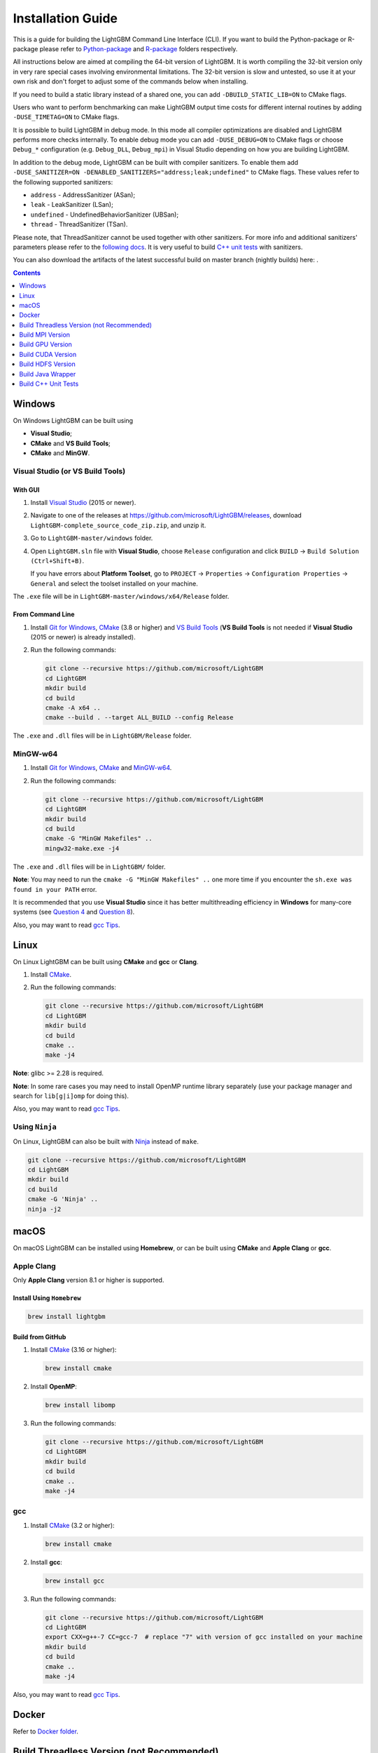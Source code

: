 Installation Guide
==================

This is a guide for building the LightGBM Command Line Interface (CLI). If you want to build the Python-package or R-package please refer to `Python-package`_ and `R-package`_ folders respectively.

All instructions below are aimed at compiling the 64-bit version of LightGBM.
It is worth compiling the 32-bit version only in very rare special cases involving environmental limitations.
The 32-bit version is slow and untested, so use it at your own risk and don't forget to adjust some of the commands below when installing.

If you need to build a static library instead of a shared one, you can add ``-DBUILD_STATIC_LIB=ON`` to CMake flags.

Users who want to perform benchmarking can make LightGBM output time costs for different internal routines by adding ``-DUSE_TIMETAG=ON`` to CMake flags.

It is possible to build LightGBM in debug mode. In this mode all compiler optimizations are disabled and LightGBM performs more checks internally. To enable debug mode you can add ``-DUSE_DEBUG=ON`` to CMake flags or choose ``Debug_*`` configuration (e.g. ``Debug_DLL``, ``Debug_mpi``) in Visual Studio depending on how you are building LightGBM.

.. _sanitizers:

In addition to the debug mode, LightGBM can be built with compiler sanitizers.
To enable them add ``-DUSE_SANITIZER=ON -DENABLED_SANITIZERS="address;leak;undefined"`` to CMake flags.
These values refer to the following supported sanitizers:

- ``address`` - AddressSanitizer (ASan);
- ``leak`` - LeakSanitizer (LSan);
- ``undefined`` - UndefinedBehaviorSanitizer (UBSan);
- ``thread`` - ThreadSanitizer (TSan).

Please note, that ThreadSanitizer cannot be used together with other sanitizers.
For more info and additional sanitizers' parameters please refer to the `following docs`_.
It is very useful to build `C++ unit tests <#build-c-unit-tests>`__ with sanitizers.

.. _nightly-builds:

You can also download the artifacts of the latest successful build on master branch (nightly builds) here: |download artifacts|.

.. contents:: **Contents**
    :depth: 1
    :local:
    :backlinks: none

Windows
~~~~~~~

On Windows LightGBM can be built using

- **Visual Studio**;

- **CMake** and **VS Build Tools**;

- **CMake** and **MinGW**.

Visual Studio (or VS Build Tools)
^^^^^^^^^^^^^^^^^^^^^^^^^^^^^^^^^

With GUI
********

1. Install `Visual Studio`_ (2015 or newer).

2. Navigate to one of the releases at https://github.com/microsoft/LightGBM/releases, download ``LightGBM-complete_source_code_zip.zip``, and unzip it.

3. Go to ``LightGBM-master/windows`` folder.

4. Open ``LightGBM.sln`` file with **Visual Studio**, choose ``Release`` configuration and click ``BUILD`` -> ``Build Solution (Ctrl+Shift+B)``.

   If you have errors about **Platform Toolset**, go to ``PROJECT`` -> ``Properties`` -> ``Configuration Properties`` -> ``General`` and select the toolset installed on your machine.

The ``.exe`` file will be in ``LightGBM-master/windows/x64/Release`` folder.

From Command Line
*****************

1. Install `Git for Windows`_, `CMake`_ (3.8 or higher) and `VS Build Tools`_ (**VS Build Tools** is not needed if **Visual Studio** (2015 or newer) is already installed).

2. Run the following commands:

   .. code:: console

     git clone --recursive https://github.com/microsoft/LightGBM
     cd LightGBM
     mkdir build
     cd build
     cmake -A x64 ..
     cmake --build . --target ALL_BUILD --config Release

The ``.exe`` and ``.dll`` files will be in ``LightGBM/Release`` folder.

MinGW-w64
^^^^^^^^^

1. Install `Git for Windows`_, `CMake`_ and `MinGW-w64`_.

2. Run the following commands:

   .. code:: console

     git clone --recursive https://github.com/microsoft/LightGBM
     cd LightGBM
     mkdir build
     cd build
     cmake -G "MinGW Makefiles" ..
     mingw32-make.exe -j4

The ``.exe`` and ``.dll`` files will be in ``LightGBM/`` folder.

**Note**: You may need to run the ``cmake -G "MinGW Makefiles" ..`` one more time if you encounter the ``sh.exe was found in your PATH`` error.

It is recommended that you use **Visual Studio** since it has better multithreading efficiency in **Windows** for many-core systems
(see `Question 4 <./FAQ.rst#i-am-using-windows-should-i-use-visual-studio-or-mingw-for-compiling-lightgbm>`__ and `Question 8 <./FAQ.rst#cpu-usage-is-low-like-10-in-windows-when-using-lightgbm-on-very-large-datasets-with-many-core-systems>`__).

Also, you may want to read `gcc Tips <./gcc-Tips.rst>`__.

Linux
~~~~~

On Linux LightGBM can be built using **CMake** and **gcc** or **Clang**.

1. Install `CMake`_.

2. Run the following commands:

   .. code:: sh

     git clone --recursive https://github.com/microsoft/LightGBM
     cd LightGBM
     mkdir build
     cd build
     cmake ..
     make -j4

**Note**: glibc >= 2.28 is required.

**Note**: In some rare cases you may need to install OpenMP runtime library separately (use your package manager and search for ``lib[g|i]omp`` for doing this).

Also, you may want to read `gcc Tips <./gcc-Tips.rst>`__.

Using ``Ninja``
^^^^^^^^^^^^^^^

On Linux, LightGBM can also be built with `Ninja <https://ninja-build.org/>`__ instead of ``make``.

.. code:: sh

     git clone --recursive https://github.com/microsoft/LightGBM
     cd LightGBM
     mkdir build
     cd build
     cmake -G 'Ninja' ..
     ninja -j2

macOS
~~~~~

On macOS LightGBM can be installed using **Homebrew**, or can be built using **CMake** and **Apple Clang** or **gcc**.

Apple Clang
^^^^^^^^^^^

Only **Apple Clang** version 8.1 or higher is supported.

Install Using ``Homebrew``
**************************

.. code:: sh

  brew install lightgbm

Build from GitHub
*****************

1. Install `CMake`_ (3.16 or higher):

   .. code:: sh

     brew install cmake

2. Install **OpenMP**:

   .. code:: sh

     brew install libomp

3. Run the following commands:

   .. code:: sh

     git clone --recursive https://github.com/microsoft/LightGBM
     cd LightGBM
     mkdir build
     cd build
     cmake ..
     make -j4

gcc
^^^

1. Install `CMake`_ (3.2 or higher):

   .. code:: sh

     brew install cmake

2. Install **gcc**:

   .. code:: sh

     brew install gcc

3. Run the following commands:

   .. code:: sh

     git clone --recursive https://github.com/microsoft/LightGBM
     cd LightGBM
     export CXX=g++-7 CC=gcc-7  # replace "7" with version of gcc installed on your machine
     mkdir build
     cd build
     cmake ..
     make -j4

Also, you may want to read `gcc Tips <./gcc-Tips.rst>`__.

Docker
~~~~~~

Refer to `Docker folder <https://github.com/microsoft/LightGBM/tree/master/docker>`__.

Build Threadless Version (not Recommended)
~~~~~~~~~~~~~~~~~~~~~~~~~~~~~~~~~~~~~~~~~~

The default build version of LightGBM is based on OpenMP.
You can build LightGBM without OpenMP support but it is **strongly not recommended**.

Windows
^^^^^^^

On Windows a version of LightGBM without OpenMP support can be built using

- **Visual Studio**;

- **CMake** and **VS Build Tools**;

- **CMake** and **MinGW**.

Visual Studio (or VS Build Tools)
*********************************

With GUI
--------

1. Install `Visual Studio`_ (2015 or newer).

2. Navigate to one of the releases at https://github.com/microsoft/LightGBM/releases, download ``LightGBM-complete_source_code_zip.zip``, and unzip it.

3. Go to ``LightGBM-master/windows`` folder.

4. Open ``LightGBM.sln`` file with **Visual Studio**.

5. Go to ``PROJECT`` -> ``Properties`` -> ``Configuration Properties`` -> ``C/C++`` -> ``Language`` and change the ``OpenMP Support`` property to ``No (/openmp-)``.

6. Get back to the project's main screen, then choose ``Release`` configuration and click ``BUILD`` -> ``Build Solution (Ctrl+Shift+B)``.

   If you have errors about **Platform Toolset**, go to ``PROJECT`` -> ``Properties`` -> ``Configuration Properties`` -> ``General`` and select the toolset installed on your machine.

The ``.exe`` file will be in ``LightGBM-master/windows/x64/Release`` folder.

From Command Line
-----------------

1. Install `Git for Windows`_, `CMake`_ (3.8 or higher) and `VS Build Tools`_ (**VS Build Tools** is not needed if **Visual Studio** (2015 or newer) is already installed).

2. Run the following commands:

   .. code:: console

     git clone --recursive https://github.com/microsoft/LightGBM
     cd LightGBM
     mkdir build
     cd build
     cmake -A x64 -DUSE_OPENMP=OFF ..
     cmake --build . --target ALL_BUILD --config Release

The ``.exe`` and ``.dll`` files will be in ``LightGBM/Release`` folder.

MinGW-w64
*********

1. Install `Git for Windows`_, `CMake`_ and `MinGW-w64`_.

2. Run the following commands:

   .. code:: console

     git clone --recursive https://github.com/microsoft/LightGBM
     cd LightGBM
     mkdir build
     cd build
     cmake -G "MinGW Makefiles" -DUSE_OPENMP=OFF ..
     mingw32-make.exe -j4

The ``.exe`` and ``.dll`` files will be in ``LightGBM/`` folder.

**Note**: You may need to run the ``cmake -G "MinGW Makefiles" -DUSE_OPENMP=OFF ..`` one more time if you encounter the ``sh.exe was found in your PATH`` error.

Linux
^^^^^

On Linux a version of LightGBM without OpenMP support can be built using **CMake** and **gcc** or **Clang**.

1. Install `CMake`_.

2. Run the following commands:

   .. code:: sh

     git clone --recursive https://github.com/microsoft/LightGBM
     cd LightGBM
     mkdir build
     cd build
     cmake -DUSE_OPENMP=OFF ..
     make -j4

**Note**: glibc >= 2.14 is required.

macOS
^^^^^

On macOS a version of LightGBM without OpenMP support can be built using **CMake** and **Apple Clang** or **gcc**.

Apple Clang
***********

Only **Apple Clang** version 8.1 or higher is supported.

1. Install `CMake`_ (3.16 or higher):

   .. code:: sh

     brew install cmake

2. Run the following commands:

   .. code:: sh

     git clone --recursive https://github.com/microsoft/LightGBM
     cd LightGBM
     mkdir build
     cd build
     cmake -DUSE_OPENMP=OFF ..
     make -j4

gcc
***

1. Install `CMake`_ (3.2 or higher):

   .. code:: sh

     brew install cmake

2. Install **gcc**:

   .. code:: sh

     brew install gcc

3. Run the following commands:

   .. code:: sh

     git clone --recursive https://github.com/microsoft/LightGBM
     cd LightGBM
     export CXX=g++-7 CC=gcc-7  # replace "7" with version of gcc installed on your machine
     mkdir build
     cd build
     cmake -DUSE_OPENMP=OFF ..
     make -j4

Build MPI Version
~~~~~~~~~~~~~~~~~

The default build version of LightGBM is based on socket. LightGBM also supports MPI.
`MPI`_ is a high performance communication approach with `RDMA`_ support.

If you need to run a distributed learning application with high performance communication, you can build the LightGBM with MPI support.

Windows
^^^^^^^

On Windows an MPI version of LightGBM can be built using

- **MS MPI** and **Visual Studio**;

- **MS MPI**, **CMake** and **VS Build Tools**.

With GUI
********

1. You need to install `MS MPI`_ first. Both ``msmpisdk.msi`` and ``msmpisetup.exe`` are needed.

2. Install `Visual Studio`_ (2015 or newer).

3. Navigate to one of the releases at https://github.com/microsoft/LightGBM/releases, download ``LightGBM-complete_source_code_zip.zip``, and unzip it.

4. Go to ``LightGBM-master/windows`` folder.

5. Open ``LightGBM.sln`` file with **Visual Studio**, choose ``Release_mpi`` configuration and click ``BUILD`` -> ``Build Solution (Ctrl+Shift+B)``.

   If you have errors about **Platform Toolset**, go to ``PROJECT`` -> ``Properties`` -> ``Configuration Properties`` -> ``General`` and select the toolset installed on your machine.

The ``.exe`` file will be in ``LightGBM-master/windows/x64/Release_mpi`` folder.

From Command Line
*****************

1. You need to install `MS MPI`_ first. Both ``msmpisdk.msi`` and ``msmpisetup.exe`` are needed.

2. Install `Git for Windows`_, `CMake`_ (3.8 or higher) and `VS Build Tools`_ (**VS Build Tools** is not needed if **Visual Studio** (2015 or newer) is already installed).

3. Run the following commands:

   .. code:: console

     git clone --recursive https://github.com/microsoft/LightGBM
     cd LightGBM
     mkdir build
     cd build
     cmake -A x64 -DUSE_MPI=ON ..
     cmake --build . --target ALL_BUILD --config Release

The ``.exe`` and ``.dll`` files will be in ``LightGBM/Release`` folder.

**Note**: Building MPI version by **MinGW** is not supported due to the miss of MPI library in it.

Linux
^^^^^

On Linux an MPI version of LightGBM can be built using **Open MPI**, **CMake** and **gcc** or **Clang**.

1. Install `Open MPI`_.

2. Install `CMake`_.

3. Run the following commands:

   .. code:: sh

     git clone --recursive https://github.com/microsoft/LightGBM
     cd LightGBM
     mkdir build
     cd build
     cmake -DUSE_MPI=ON ..
     make -j4

**Note**: glibc >= 2.14 is required.

**Note**: In some rare cases you may need to install OpenMP runtime library separately (use your package manager and search for ``lib[g|i]omp`` for doing this).

macOS
^^^^^

On macOS an MPI version of LightGBM can be built using **Open MPI**, **CMake** and **Apple Clang** or **gcc**.

Apple Clang
***********

Only **Apple Clang** version 8.1 or higher is supported.

1. Install `CMake`_ (3.16 or higher):

   .. code:: sh

     brew install cmake

2. Install **OpenMP**:

   .. code:: sh

     brew install libomp

3. Install **Open MPI**:

   .. code:: sh

     brew install open-mpi

4. Run the following commands:

   .. code:: sh

     git clone --recursive https://github.com/microsoft/LightGBM
     cd LightGBM
     mkdir build
     cd build
     cmake -DUSE_MPI=ON ..
     make -j4

gcc
***

1. Install `CMake`_ (3.2 or higher):

   .. code:: sh

     brew install cmake

2. Install **gcc**:

   .. code:: sh

     brew install gcc

3. Install **Open MPI**:

   .. code:: sh

     brew install open-mpi

4. Run the following commands:

   .. code:: sh

     git clone --recursive https://github.com/microsoft/LightGBM
     cd LightGBM
     export CXX=g++-7 CC=gcc-7  # replace "7" with version of gcc installed on your machine
     mkdir build
     cd build
     cmake -DUSE_MPI=ON ..
     make -j4

Build GPU Version
~~~~~~~~~~~~~~~~~

Linux
^^^^^

On Linux a GPU version of LightGBM (``device_type=gpu``) can be built using **OpenCL**, **Boost**, **CMake** and **gcc** or **Clang**.

The following dependencies should be installed before compilation:

-  **OpenCL** 1.2 headers and libraries, which is usually provided by GPU manufacture.

   The generic OpenCL ICD packages (for example, Debian package ``ocl-icd-libopencl1`` and ``ocl-icd-opencl-dev``) can also be used.

-  **libboost** 1.56 or later (1.61 or later is recommended).

   We use Boost.Compute as the interface to GPU, which is part of the Boost library since version 1.61. However, since we include the source code of Boost.Compute as a submodule, we only require the host has Boost 1.56 or later installed. We also use Boost.Align for memory allocation. Boost.Compute requires Boost.System and Boost.Filesystem to store offline kernel cache.

   The following Debian packages should provide necessary Boost libraries: ``libboost-dev``, ``libboost-system-dev``, ``libboost-filesystem-dev``.

-  **CMake** 3.2 or later.

To build LightGBM GPU version, run the following commands:

.. code:: sh

  git clone --recursive https://github.com/microsoft/LightGBM
  cd LightGBM
  mkdir build
  cd build
  cmake -DUSE_GPU=1 ..
  # if you have installed NVIDIA CUDA to a customized location, you should specify paths to OpenCL headers and library like the following:
  # cmake -DUSE_GPU=1 -DOpenCL_LIBRARY=/usr/local/cuda/lib64/libOpenCL.so -DOpenCL_INCLUDE_DIR=/usr/local/cuda/include/ ..
  make -j4

**Note**: glibc >= 2.14 is required.

**Note**: In some rare cases you may need to install OpenMP runtime library separately (use your package manager and search for ``lib[g|i]omp`` for doing this).

Windows
^^^^^^^

On Windows a GPU version of LightGBM (``device_type=gpu``) can be built using **OpenCL**, **Boost**, **CMake** and **VS Build Tools** or **MinGW**.

If you use **MinGW**, the build procedure is similar to the build on Linux. Refer to `GPU Windows Compilation <./GPU-Windows.rst>`__ to get more details.

Following procedure is for the **MSVC** (Microsoft Visual C++) build.

1. Install `Git for Windows`_, `CMake`_ (3.8 or higher) and `VS Build Tools`_ (**VS Build Tools** is not needed if **Visual Studio** (2015 or newer) is installed).

2. Install **OpenCL** for Windows. The installation depends on the brand (NVIDIA, AMD, Intel) of your GPU card.

   - For running on Intel, get `Intel SDK for OpenCL`_.

   - For running on AMD, get AMD APP SDK.

   - For running on NVIDIA, get `CUDA Toolkit`_.

   Further reading and correspondence table: `GPU SDK Correspondence and Device Targeting Table <./GPU-Targets.rst>`__.

3. Install `Boost Binaries`_.

   **Note**: Match your Visual C++ version:

   Visual Studio 2015 -> ``msvc-14.0-64.exe``,

   Visual Studio 2017 -> ``msvc-14.1-64.exe``,

   Visual Studio 2019 -> ``msvc-14.2-64.exe``,

   Visual Studio 2022 -> ``msvc-14.3-64.exe``.

4. Run the following commands:

   .. code:: console

     git clone --recursive https://github.com/microsoft/LightGBM
     cd LightGBM
     mkdir build
     cd build
     cmake -A x64 -DUSE_GPU=1 -DBOOST_ROOT=C:/local/boost_1_63_0 -DBOOST_LIBRARYDIR=C:/local/boost_1_63_0/lib64-msvc-14.0 ..
     # if you have installed NVIDIA CUDA to a customized location, you should specify paths to OpenCL headers and library like the following:
     # cmake -A x64 -DUSE_GPU=1 -DBOOST_ROOT=C:/local/boost_1_63_0 -DBOOST_LIBRARYDIR=C:/local/boost_1_63_0/lib64-msvc-14.0 -DOpenCL_LIBRARY="C:/Program Files/NVIDIA GPU Computing Toolkit/CUDA/v10.0/lib/x64/OpenCL.lib" -DOpenCL_INCLUDE_DIR="C:/Program Files/NVIDIA GPU Computing Toolkit/CUDA/v10.0/include" ..
     cmake --build . --target ALL_BUILD --config Release

   **Note**: ``C:/local/boost_1_63_0`` and ``C:/local/boost_1_63_0/lib64-msvc-14.0`` are locations of your **Boost** binaries (assuming you've downloaded 1.63.0 version for Visual Studio 2015).

Docker
^^^^^^

Refer to `GPU Docker folder <https://github.com/microsoft/LightGBM/tree/master/docker/gpu>`__.

Build CUDA Version
~~~~~~~~~~~~~~~~~~

The `original GPU build <#build-gpu-version>`__ of LightGBM (``device_type=gpu``) is based on OpenCL.

The CUDA-based build (``device_type=cuda``) is a separate implementation and requires an NVIDIA graphics card with compute capability 6.0 and higher. It should be considered experimental, and we suggest using it only when it is impossible to use OpenCL version (for example, on IBM POWER microprocessors).

**Note**: only Linux is supported, other operating systems are not supported yet.

Linux
^^^^^

On Linux a CUDA version of LightGBM can be built using **CUDA**, **CMake** and **gcc** or **Clang**.

The following dependencies should be installed before compilation:

-  **CUDA** 10.0 or later libraries. Please refer to `this detailed guide`_. Pay great attention to the minimum required versions of host compilers listed in the table from that guide and use only recommended versions of compilers.

-  **CMake** 3.16 or later.

To build LightGBM CUDA version, run the following commands:

.. code:: sh

  git clone --recursive https://github.com/microsoft/LightGBM
  cd LightGBM
  mkdir build
  cd build
  cmake -DUSE_CUDA=1 ..
  make -j4

**Note**: glibc >= 2.14 is required.

**Note**: In some rare cases you may need to install OpenMP runtime library separately (use your package manager and search for ``lib[g|i]omp`` for doing this).

Build HDFS Version
~~~~~~~~~~~~~~~~~~

The HDFS version of LightGBM was tested on CDH-5.14.4 cluster.

Linux
^^^^^

On Linux a HDFS version of LightGBM can be built using **CMake** and **gcc**.

1. Install `CMake`_.

2. Run the following commands:

   .. code:: sh

     git clone --recursive https://github.com/microsoft/LightGBM
     cd LightGBM
     mkdir build
     cd build
     cmake -DUSE_HDFS=ON ..
     # if you have installed HDFS to a customized location, you should specify paths to HDFS headers (hdfs.h) and library (libhdfs.so) like the following:
     # cmake \
     #   -DUSE_HDFS=ON \
     #   -DHDFS_LIB="/opt/cloudera/parcels/CDH-5.14.4-1.cdh5.14.4.p0.3/lib64/libhdfs.so" \
     #   -DHDFS_INCLUDE_DIR="/opt/cloudera/parcels/CDH-5.14.4-1.cdh5.14.4.p0.3/include/" \
     #   ..
     make -j4

**Note**: glibc >= 2.14 is required.

**Note**: In some rare cases you may need to install OpenMP runtime library separately (use your package manager and search for ``lib[g|i]omp`` for doing this).

Build Java Wrapper
~~~~~~~~~~~~~~~~~~

Using the following instructions you can generate a JAR file containing the LightGBM `C API <./Development-Guide.rst#c-api>`__ wrapped by **SWIG**.

Windows
^^^^^^^

On Windows a Java wrapper of LightGBM can be built using **Java**, **SWIG**, **CMake** and **VS Build Tools** or **MinGW**.

VS Build Tools
**************

1. Install `Git for Windows`_, `CMake`_ (3.8 or higher) and `VS Build Tools`_ (**VS Build Tools** is not needed if **Visual Studio** (2015 or newer) is already installed).

2. Install `SWIG`_ and **Java** (also make sure that ``JAVA_HOME`` is set properly).

3. Run the following commands:

   .. code:: console

     git clone --recursive https://github.com/microsoft/LightGBM
     cd LightGBM
     mkdir build
     cd build
     cmake -A x64 -DUSE_SWIG=ON ..
     cmake --build . --target ALL_BUILD --config Release

The ``.jar`` file will be in ``LightGBM/build`` folder and the ``.dll`` files will be in ``LightGBM/Release`` folder.

MinGW-w64
*********

1. Install `Git for Windows`_, `CMake`_ and `MinGW-w64`_.

2. Install `SWIG`_ and **Java** (also make sure that ``JAVA_HOME`` is set properly).

3. Run the following commands:

   .. code:: console

     git clone --recursive https://github.com/microsoft/LightGBM
     cd LightGBM
     mkdir build
     cd build
     cmake -G "MinGW Makefiles" -DUSE_SWIG=ON ..
     mingw32-make.exe -j4

The ``.jar`` file will be in ``LightGBM/build`` folder and the ``.dll`` files will be in ``LightGBM/`` folder.

**Note**: You may need to run the ``cmake -G "MinGW Makefiles" -DUSE_SWIG=ON ..`` one more time if you encounter the ``sh.exe was found in your PATH`` error.

It is recommended to use **VS Build Tools (Visual Studio)** since it has better multithreading efficiency in **Windows** for many-core systems
(see `Question 4 <./FAQ.rst#i-am-using-windows-should-i-use-visual-studio-or-mingw-for-compiling-lightgbm>`__ and `Question 8 <./FAQ.rst#cpu-usage-is-low-like-10-in-windows-when-using-lightgbm-on-very-large-datasets-with-many-core-systems>`__).

Also, you may want to read `gcc Tips <./gcc-Tips.rst>`__.

Linux
^^^^^

On Linux a Java wrapper of LightGBM can be built using **Java**, **SWIG**, **CMake** and **gcc** or **Clang**.

1. Install `CMake`_, `SWIG`_ and **Java** (also make sure that ``JAVA_HOME`` is set properly).

2. Run the following commands:

   .. code:: sh

     git clone --recursive https://github.com/microsoft/LightGBM
     cd LightGBM
     mkdir build
     cd build
     cmake -DUSE_SWIG=ON ..
     make -j4

**Note**: glibc >= 2.14 is required.

**Note**: In some rare cases you may need to install OpenMP runtime library separately (use your package manager and search for ``lib[g|i]omp`` for doing this).

macOS
^^^^^

On macOS a Java wrapper of LightGBM can be built using **Java**, **SWIG**, **CMake** and **Apple Clang** or **gcc**.

First, install `SWIG`_ and **Java** (also make sure that ``JAVA_HOME`` is set properly).
Then, either follow the **Apple Clang** or **gcc** installation instructions below.

Apple Clang
***********

Only **Apple Clang** version 8.1 or higher is supported.

1. Install `CMake`_ (3.16 or higher):

   .. code:: sh

     brew install cmake

2. Install **OpenMP**:

   .. code:: sh

     brew install libomp

3. Run the following commands:

   .. code:: sh

     git clone --recursive https://github.com/microsoft/LightGBM
     cd LightGBM
     mkdir build
     cd build
     cmake -DUSE_SWIG=ON -DAPPLE_OUTPUT_DYLIB=ON ..
     make -j4

gcc
***

1. Install `CMake`_ (3.2 or higher):

   .. code:: sh

     brew install cmake

2. Install **gcc**:

   .. code:: sh

     brew install gcc

3. Run the following commands:

   .. code:: sh

     git clone --recursive https://github.com/microsoft/LightGBM
     cd LightGBM
     export CXX=g++-7 CC=gcc-7  # replace "7" with version of gcc installed on your machine
     mkdir build
     cd build
     cmake -DUSE_SWIG=ON -DAPPLE_OUTPUT_DYLIB=ON ..
     make -j4

Also, you may want to read `gcc Tips <./gcc-Tips.rst>`__.

Build C++ Unit Tests
~~~~~~~~~~~~~~~~~~~~

Windows
^^^^^^^

On Windows, C++ unit tests of LightGBM can be built using **CMake** and **VS Build Tools**.

1. Install `Git for Windows`_, `CMake`_ (3.8 or higher) and `VS Build Tools`_ (**VS Build Tools** is not needed if **Visual Studio** (2015 or newer) is already installed).

2. Run the following commands:

   .. code:: console

     git clone --recursive https://github.com/microsoft/LightGBM
     cd LightGBM
     mkdir build
     cd build
     cmake -A x64 -DBUILD_CPP_TEST=ON -DUSE_OPENMP=OFF ..
     cmake --build . --target testlightgbm --config Debug

The ``.exe`` file will be in ``LightGBM/Debug`` folder.

Linux
^^^^^

On Linux a C++ unit tests of LightGBM can be built using **CMake** and **gcc** or **Clang**.

1. Install `CMake`_.

2. Run the following commands:

   .. code:: sh

     git clone --recursive https://github.com/microsoft/LightGBM
     cd LightGBM
     mkdir build
     cd build
     cmake -DBUILD_CPP_TEST=ON -DUSE_OPENMP=OFF ..
     make testlightgbm -j4

**Note**: glibc >= 2.14 is required.

macOS
^^^^^

On macOS a C++ unit tests of LightGBM can be built using **CMake** and **Apple Clang** or **gcc**.

Apple Clang
***********

Only **Apple Clang** version 8.1 or higher is supported.

1. Install `CMake`_ (3.16 or higher):

   .. code:: sh

     brew install cmake

2. Run the following commands:

   .. code:: sh

     git clone --recursive https://github.com/microsoft/LightGBM
     cd LightGBM
     mkdir build
     cd build
     cmake -DBUILD_CPP_TEST=ON -DUSE_OPENMP=OFF ..
     make testlightgbm -j4

gcc
***

1. Install `CMake`_ (3.2 or higher):

   .. code:: sh

     brew install cmake

2. Install **gcc**:

   .. code:: sh

     brew install gcc

3. Run the following commands:

   .. code:: sh

     git clone --recursive https://github.com/microsoft/LightGBM
     cd LightGBM
     export CXX=g++-7 CC=gcc-7  # replace "7" with version of gcc installed on your machine
     mkdir build
     cd build
     cmake -DBUILD_CPP_TEST=ON -DUSE_OPENMP=OFF ..
     make testlightgbm -j4


.. |download artifacts| image:: ./_static/images/artifacts-not-available.svg
   :target: https://lightgbm.readthedocs.io/en/latest/Installation-Guide.html

.. _Python-package: https://github.com/microsoft/LightGBM/tree/master/python-package

.. _R-package: https://github.com/microsoft/LightGBM/tree/master/R-package

.. _Visual Studio: https://visualstudio.microsoft.com/downloads/

.. _Git for Windows: https://git-scm.com/download/win

.. _CMake: https://cmake.org/

.. _VS Build Tools: https://visualstudio.microsoft.com/downloads/

.. _MinGW-w64: https://www.mingw-w64.org/downloads/

.. _MPI: https://en.wikipedia.org/wiki/Message_Passing_Interface

.. _RDMA: https://en.wikipedia.org/wiki/Remote_direct_memory_access

.. _MS MPI: https://docs.microsoft.com/en-us/message-passing-interface/microsoft-mpi-release-notes

.. _Open MPI: https://www.open-mpi.org/

.. _Intel SDK for OpenCL: https://software.intel.com/en-us/articles/opencl-drivers

.. _CUDA Toolkit: https://developer.nvidia.com/cuda-downloads

.. _Boost Binaries: https://sourceforge.net/projects/boost/files/boost-binaries/

.. _SWIG: http://www.swig.org/download.html

.. _this detailed guide: https://docs.nvidia.com/cuda/cuda-installation-guide-linux/index.html

.. _following docs: https://github.com/google/sanitizers/wiki
